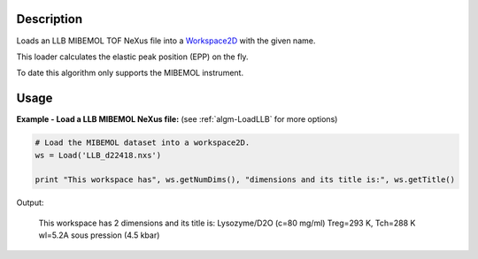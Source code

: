 .. algorithm::

.. summary::

.. alias::

.. properties::

Description
-----------

Loads an LLB MIBEMOL TOF NeXus file into a `Workspace2D <http://www.mantidproject.org/Workspace2D>`_
with the given name.

This loader calculates the elastic peak position (EPP) on the fly.

To date this algorithm only supports the MIBEMOL instrument.

Usage
-----

**Example - Load a LLB MIBEMOL NeXus file:**
(see :ref:`algm-LoadLLB` for more options)

.. code-block:: python

   # Load the MIBEMOL dataset into a workspace2D.
   ws = Load('LLB_d22418.nxs')

   print "This workspace has", ws.getNumDims(), "dimensions and its title is:", ws.getTitle()

Output:

   This workspace has 2 dimensions and its title is: Lysozyme/D2O (c=80 mg/ml) Treg=293 K, Tch=288 K  wl=5.2A  sous pression (4.5 kbar)

.. categories::
